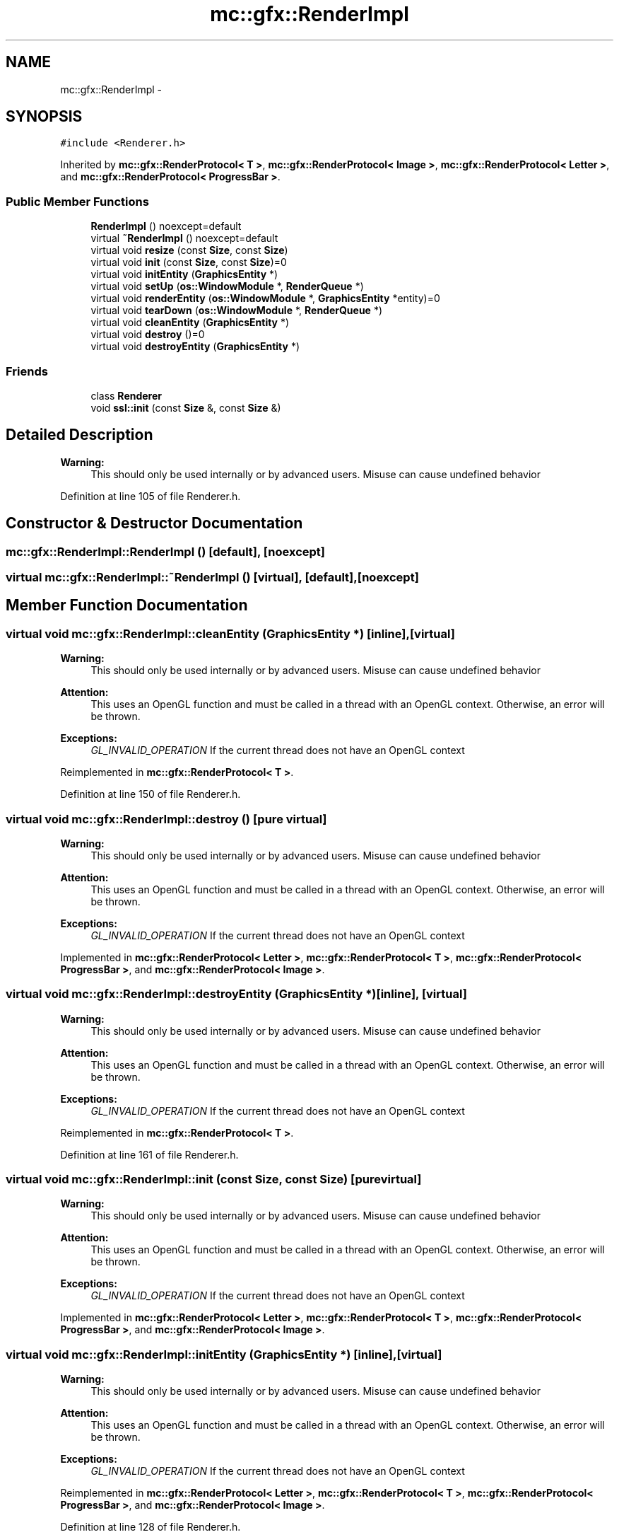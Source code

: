 .TH "mc::gfx::RenderImpl" 3 "Wed Feb 1 2017" "Version Alpha" "MACE" \" -*- nroff -*-
.ad l
.nh
.SH NAME
mc::gfx::RenderImpl \- 
.SH SYNOPSIS
.br
.PP
.PP
\fC#include <Renderer\&.h>\fP
.PP
Inherited by \fBmc::gfx::RenderProtocol< T >\fP, \fBmc::gfx::RenderProtocol< Image >\fP, \fBmc::gfx::RenderProtocol< Letter >\fP, and \fBmc::gfx::RenderProtocol< ProgressBar >\fP\&.
.SS "Public Member Functions"

.in +1c
.ti -1c
.RI "\fBRenderImpl\fP () noexcept=default"
.br
.ti -1c
.RI "virtual \fB~RenderImpl\fP () noexcept=default"
.br
.ti -1c
.RI "virtual void \fBresize\fP (const \fBSize\fP, const \fBSize\fP)"
.br
.ti -1c
.RI "virtual void \fBinit\fP (const \fBSize\fP, const \fBSize\fP)=0"
.br
.ti -1c
.RI "virtual void \fBinitEntity\fP (\fBGraphicsEntity\fP *)"
.br
.ti -1c
.RI "virtual void \fBsetUp\fP (\fBos::WindowModule\fP *, \fBRenderQueue\fP *)"
.br
.ti -1c
.RI "virtual void \fBrenderEntity\fP (\fBos::WindowModule\fP *, \fBGraphicsEntity\fP *entity)=0"
.br
.ti -1c
.RI "virtual void \fBtearDown\fP (\fBos::WindowModule\fP *, \fBRenderQueue\fP *)"
.br
.ti -1c
.RI "virtual void \fBcleanEntity\fP (\fBGraphicsEntity\fP *)"
.br
.ti -1c
.RI "virtual void \fBdestroy\fP ()=0"
.br
.ti -1c
.RI "virtual void \fBdestroyEntity\fP (\fBGraphicsEntity\fP *)"
.br
.in -1c
.SS "Friends"

.in +1c
.ti -1c
.RI "class \fBRenderer\fP"
.br
.ti -1c
.RI "void \fBssl::init\fP (const \fBSize\fP &, const \fBSize\fP &)"
.br
.in -1c
.SH "Detailed Description"
.PP 

.PP
\fBWarning:\fP
.RS 4
This should only be used internally or by advanced users\&. Misuse can cause undefined behavior 
.RE
.PP

.PP
Definition at line 105 of file Renderer\&.h\&.
.SH "Constructor & Destructor Documentation"
.PP 
.SS "mc::gfx::RenderImpl::RenderImpl ()\fC [default]\fP, \fC [noexcept]\fP"

.SS "virtual mc::gfx::RenderImpl::~RenderImpl ()\fC [virtual]\fP, \fC [default]\fP, \fC [noexcept]\fP"

.SH "Member Function Documentation"
.PP 
.SS "virtual void mc::gfx::RenderImpl::cleanEntity (\fBGraphicsEntity\fP *)\fC [inline]\fP, \fC [virtual]\fP"

.PP
\fBWarning:\fP
.RS 4
This should only be used internally or by advanced users\&. Misuse can cause undefined behavior 
.RE
.PP
\fBAttention:\fP
.RS 4
This uses an OpenGL function and must be called in a thread with an OpenGL context\&. Otherwise, an error will be thrown\&. 
.RE
.PP
\fBExceptions:\fP
.RS 4
\fIGL_INVALID_OPERATION\fP If the current thread does not have an OpenGL context 
.RE
.PP

.PP
Reimplemented in \fBmc::gfx::RenderProtocol< T >\fP\&.
.PP
Definition at line 150 of file Renderer\&.h\&.
.SS "virtual void mc::gfx::RenderImpl::destroy ()\fC [pure virtual]\fP"

.PP
\fBWarning:\fP
.RS 4
This should only be used internally or by advanced users\&. Misuse can cause undefined behavior 
.RE
.PP
\fBAttention:\fP
.RS 4
This uses an OpenGL function and must be called in a thread with an OpenGL context\&. Otherwise, an error will be thrown\&. 
.RE
.PP
\fBExceptions:\fP
.RS 4
\fIGL_INVALID_OPERATION\fP If the current thread does not have an OpenGL context 
.RE
.PP

.PP
Implemented in \fBmc::gfx::RenderProtocol< Letter >\fP, \fBmc::gfx::RenderProtocol< T >\fP, \fBmc::gfx::RenderProtocol< ProgressBar >\fP, and \fBmc::gfx::RenderProtocol< Image >\fP\&.
.SS "virtual void mc::gfx::RenderImpl::destroyEntity (\fBGraphicsEntity\fP *)\fC [inline]\fP, \fC [virtual]\fP"

.PP
\fBWarning:\fP
.RS 4
This should only be used internally or by advanced users\&. Misuse can cause undefined behavior 
.RE
.PP
\fBAttention:\fP
.RS 4
This uses an OpenGL function and must be called in a thread with an OpenGL context\&. Otherwise, an error will be thrown\&. 
.RE
.PP
\fBExceptions:\fP
.RS 4
\fIGL_INVALID_OPERATION\fP If the current thread does not have an OpenGL context 
.RE
.PP

.PP
Reimplemented in \fBmc::gfx::RenderProtocol< T >\fP\&.
.PP
Definition at line 161 of file Renderer\&.h\&.
.SS "virtual void mc::gfx::RenderImpl::init (const \fBSize\fP, const \fBSize\fP)\fC [pure virtual]\fP"

.PP
\fBWarning:\fP
.RS 4
This should only be used internally or by advanced users\&. Misuse can cause undefined behavior 
.RE
.PP
\fBAttention:\fP
.RS 4
This uses an OpenGL function and must be called in a thread with an OpenGL context\&. Otherwise, an error will be thrown\&. 
.RE
.PP
\fBExceptions:\fP
.RS 4
\fIGL_INVALID_OPERATION\fP If the current thread does not have an OpenGL context 
.RE
.PP

.PP
Implemented in \fBmc::gfx::RenderProtocol< Letter >\fP, \fBmc::gfx::RenderProtocol< T >\fP, \fBmc::gfx::RenderProtocol< ProgressBar >\fP, and \fBmc::gfx::RenderProtocol< Image >\fP\&.
.SS "virtual void mc::gfx::RenderImpl::initEntity (\fBGraphicsEntity\fP *)\fC [inline]\fP, \fC [virtual]\fP"

.PP
\fBWarning:\fP
.RS 4
This should only be used internally or by advanced users\&. Misuse can cause undefined behavior 
.RE
.PP
\fBAttention:\fP
.RS 4
This uses an OpenGL function and must be called in a thread with an OpenGL context\&. Otherwise, an error will be thrown\&. 
.RE
.PP
\fBExceptions:\fP
.RS 4
\fIGL_INVALID_OPERATION\fP If the current thread does not have an OpenGL context 
.RE
.PP

.PP
Reimplemented in \fBmc::gfx::RenderProtocol< Letter >\fP, \fBmc::gfx::RenderProtocol< T >\fP, \fBmc::gfx::RenderProtocol< ProgressBar >\fP, and \fBmc::gfx::RenderProtocol< Image >\fP\&.
.PP
Definition at line 128 of file Renderer\&.h\&.
.SS "virtual void mc::gfx::RenderImpl::renderEntity (\fBos::WindowModule\fP *, \fBGraphicsEntity\fP * entity)\fC [pure virtual]\fP"

.PP
\fBWarning:\fP
.RS 4
This should only be used internally or by advanced users\&. Misuse can cause undefined behavior 
.RE
.PP
\fBAttention:\fP
.RS 4
This uses an OpenGL function and must be called in a thread with an OpenGL context\&. Otherwise, an error will be thrown\&. 
.RE
.PP
\fBExceptions:\fP
.RS 4
\fIGL_INVALID_OPERATION\fP If the current thread does not have an OpenGL context 
.RE
.PP

.PP
Implemented in \fBmc::gfx::RenderProtocol< Letter >\fP, \fBmc::gfx::RenderProtocol< T >\fP, \fBmc::gfx::RenderProtocol< ProgressBar >\fP, and \fBmc::gfx::RenderProtocol< Image >\fP\&.
.SS "virtual void mc::gfx::RenderImpl::resize (const \fBSize\fP, const \fBSize\fP)\fC [inline]\fP, \fC [virtual]\fP"

.PP
\fBWarning:\fP
.RS 4
This should only be used internally or by advanced users\&. Misuse can cause undefined behavior 
.RE
.PP
\fBAttention:\fP
.RS 4
This uses an OpenGL function and must be called in a thread with an OpenGL context\&. Otherwise, an error will be thrown\&. 
.RE
.PP
\fBExceptions:\fP
.RS 4
\fIGL_INVALID_OPERATION\fP If the current thread does not have an OpenGL context 
.RE
.PP

.PP
Reimplemented in \fBmc::gfx::RenderProtocol< T >\fP\&.
.PP
Definition at line 117 of file Renderer\&.h\&.
.SS "virtual void mc::gfx::RenderImpl::setUp (\fBos::WindowModule\fP *, \fBRenderQueue\fP *)\fC [inline]\fP, \fC [virtual]\fP"

.PP
\fBWarning:\fP
.RS 4
This should only be used internally or by advanced users\&. Misuse can cause undefined behavior 
.RE
.PP
\fBAttention:\fP
.RS 4
This uses an OpenGL function and must be called in a thread with an OpenGL context\&. Otherwise, an error will be thrown\&. 
.RE
.PP
\fBExceptions:\fP
.RS 4
\fIGL_INVALID_OPERATION\fP If the current thread does not have an OpenGL context 
.RE
.PP

.PP
Reimplemented in \fBmc::gfx::RenderProtocol< T >\fP\&.
.PP
Definition at line 134 of file Renderer\&.h\&.
.SS "virtual void mc::gfx::RenderImpl::tearDown (\fBos::WindowModule\fP *, \fBRenderQueue\fP *)\fC [inline]\fP, \fC [virtual]\fP"

.PP
\fBWarning:\fP
.RS 4
This should only be used internally or by advanced users\&. Misuse can cause undefined behavior 
.RE
.PP
\fBAttention:\fP
.RS 4
This uses an OpenGL function and must be called in a thread with an OpenGL context\&. Otherwise, an error will be thrown\&. 
.RE
.PP
\fBExceptions:\fP
.RS 4
\fIGL_INVALID_OPERATION\fP If the current thread does not have an OpenGL context 
.RE
.PP

.PP
Reimplemented in \fBmc::gfx::RenderProtocol< T >\fP\&.
.PP
Definition at line 144 of file Renderer\&.h\&.
.SH "Friends And Related Function Documentation"
.PP 
.SS "friend class \fBRenderer\fP\fC [friend]\fP"

.PP
Definition at line 106 of file Renderer\&.h\&.
.SS "void \fBssl::init\fP (const \fBSize\fP &, const \fBSize\fP &)\fC [friend]\fP"


.SH "Author"
.PP 
Generated automatically by Doxygen for MACE from the source code\&.
